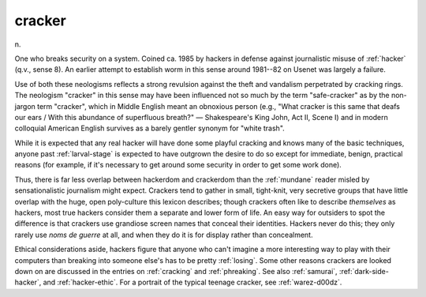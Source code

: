 .. _cracker:

============================================================
cracker
============================================================

n\.

One who breaks security on a system.
Coined ca.
1985 by hackers in defense against journalistic misuse of :ref:`hacker` (q.v., sense 8).
An earlier attempt to establish worm in this sense around 1981--82 on Usenet was largely a failure.

Use of both these neologisms reflects a strong revulsion against the theft and vandalism perpetrated by cracking rings.
The neologism "cracker" in this sense may have been influenced not so much by the term "safe-cracker" as by the non-jargon term "cracker", which in Middle English meant an obnoxious person (e.g., "What cracker is this same that deafs our ears / With this abundance of superfluous breath?"
— Shakespeare's King John, Act II, Scene I) and in modern colloquial American English survives as a barely gentler synonym for "white trash".

While it is expected that any real hacker will have done some playful cracking and knows many of the basic techniques, anyone past :ref:`larval-stage` is expected to have outgrown the desire to do so except for immediate, benign, practical reasons (for example, if it's necessary to get around some security in order to get some work done).

Thus, there is far less overlap between hackerdom and crackerdom than the :ref:`mundane` reader misled by sensationalistic journalism might expect.
Crackers tend to gather in small, tight-knit, very secretive groups that have little overlap with the huge, open poly-culture this lexicon describes; though crackers often like to describe *themselves* as hackers, most true hackers consider them a separate and lower form of life.
An easy way for outsiders to spot the difference is that crackers use grandiose screen names that conceal their identities.
Hackers never do this; they only rarely use *noms de guerre* at all, and when they do it is for display rather than concealment.

Ethical considerations aside, hackers figure that anyone who can't imagine a more interesting way to play with their computers than breaking into someone else's has to be pretty :ref:`losing`\.
Some other reasons crackers are looked down on are discussed in the entries on :ref:`cracking` and :ref:`phreaking`\.
See also :ref:`samurai`\, :ref:`dark-side-hacker`\, and :ref:`hacker-ethic`\.
For a portrait of the typical teenage cracker, see :ref:`warez-d00dz`\.


